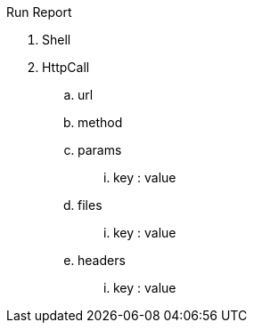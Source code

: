 Run
Report

. Shell

. HttpCall
.. url
.. method
.. params
... key : value
.. files
... key : value
.. headers
... key : value
